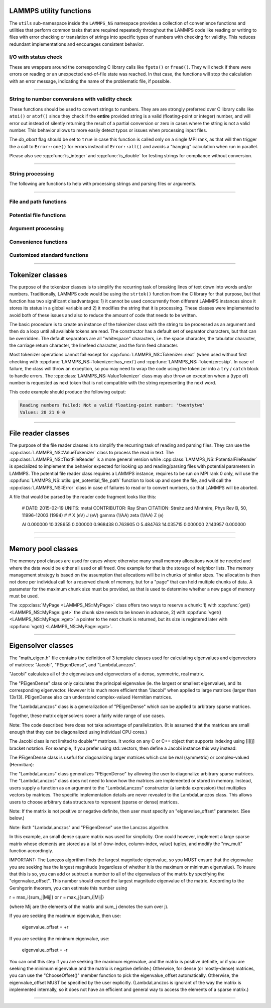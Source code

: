 
LAMMPS utility functions
========================

The ``utils`` sub-namespace inside the ``LAMMPS_NS`` namespace provides
a collection of convenience functions and utilities that perform common
tasks that are required repeatedly throughout the LAMMPS code like
reading or writing to files with error checking or translation of
strings into specific types of numbers with checking for validity.  This
reduces redundant implementations and encourages consistent behavior.

I/O with status check
^^^^^^^^^^^^^^^^^^^^^^^^^^^^^^^

These are wrappers around the corresponding C library calls like
``fgets()`` or ``fread()``.  They will check if there were errors
on reading or an unexpected end-of-file state was reached.  In that
case, the functions will stop the calculation with an error message,
indicating the name of the problematic file, if possible.

----------

.. doxygenfunction:: sfgets
   :project: progguide

.. doxygenfunction:: sfread
   :project: progguide

String to number conversions with validity check
^^^^^^^^^^^^^^^^^^^^^^^^^^^^^^^^^^^^^^^^^^^^^^^^

These functions should be used to convert strings to numbers. They are
are strongly preferred over C library calls like ``atoi()`` or
``atof()`` since they check if the **entire** provided string is a valid
(floating-point or integer) number, and will error out instead of
silently returning the result of a partial conversion or zero in cases
where the string is not a valid number.  This behavior allows to more
easily detect typos or issues when processing input files.

The *do_abort* flag should be set to ``true`` in case  this function
is called only on a single MPI rank, as that will then trigger the
a call to ``Error::one()`` for errors instead of ``Error::all()``
and avoids a "hanging" calculation when run in parallel.

Please also see :cpp:func:`is_integer` and :cpp:func:`is_double` for
testing strings for compliance without conversion.

----------

.. doxygenfunction:: numeric
   :project: progguide

.. doxygenfunction:: inumeric
   :project: progguide

.. doxygenfunction:: bnumeric
   :project: progguide

.. doxygenfunction:: tnumeric
   :project: progguide


String processing
^^^^^^^^^^^^^^^^^

The following are functions to help with processing strings
and parsing files or arguments.

----------

.. doxygenfunction:: trim
   :project: progguide

.. doxygenfunction:: trim_comment
   :project: progguide

.. doxygenfunction:: count_words(const char *text)
   :project: progguide

.. doxygenfunction:: count_words(const std::string &text)
   :project: progguide

.. doxygenfunction:: count_words(const std::string &text, const std::string &separators)
   :project: progguide

.. doxygenfunction:: trim_and_count_words
   :project: progguide

.. doxygenfunction:: split_words
   :project: progguide

.. doxygenfunction:: strmatch
   :project: progguide

.. doxygenfunction:: is_integer
   :project: progguide

.. doxygenfunction:: is_double
   :project: progguide

File and path functions
^^^^^^^^^^^^^^^^^^^^^^^^^

.. doxygenfunction:: guesspath
   :project: progguide

.. doxygenfunction:: path_basename
   :project: progguide

.. doxygenfunction:: path_join
   :project: progguide

.. doxygenfunction:: file_is_readable
   :project: progguide

Potential file functions
^^^^^^^^^^^^^^^^^^^^^^^^

.. doxygenfunction:: get_potential_file_path
   :project: progguide

.. doxygenfunction:: get_potential_date
   :project: progguide

.. doxygenfunction:: get_potential_units
   :project: progguide

.. doxygenfunction:: get_supported_conversions
   :project: progguide

.. doxygenfunction:: get_conversion_factor
   :project: progguide

.. doxygenfunction:: open_potential(const std::string &name, LAMMPS *lmp, int *auto_convert)
   :project: progguide

Argument processing
^^^^^^^^^^^^^^^^^^^

.. doxygenfunction:: bounds
   :project: progguide

.. doxygenfunction:: expand_args
   :project: progguide

Convenience functions
^^^^^^^^^^^^^^^^^^^^^

.. doxygenfunction:: logmesg
   :project: progguide

.. doxygenfunction:: getsyserror
   :project: progguide

.. doxygenfunction:: check_packages_for_style
   :project: progguide

.. doxygenfunction:: timespec2seconds
   :project: progguide

.. doxygenfunction:: date2num
   :project: progguide

Customized standard functions
^^^^^^^^^^^^^^^^^^^^^^^^^^^^^

.. doxygenfunction:: merge_sort
   :project: progguide

---------------------------

Tokenizer classes
=================

The purpose of the tokenizer classes is to simplify the recurring task
of breaking lines of text down into words and/or numbers.
Traditionally, LAMMPS code would be using the ``strtok()`` function from
the C library for that purpose, but that function has two significant
disadvantages: 1) it cannot be used concurrently from different LAMMPS
instances since it stores its status in a global variable and 2) it
modifies the string that it is processing.  These classes were
implemented to avoid both of these issues and also to reduce the amount
of code that needs to be written.

The basic procedure is to create an instance of the tokenizer class with
the string to be processed as an argument and then do a loop until all
available tokens are read.  The constructor has a default set of
separator characters, but that can be overridden. The default separators
are all "whitespace" characters, i.e. the space character, the tabulator
character, the carriage return character, the linefeed character, and
the form feed character.

.. code-block:: C++
   :caption: Tokenizer class example listing entries of the PATH environment variable

   #include "tokenizer.h"
   #include <cstdlib>
   #include <string>
   #include <iostream>

   using namespace LAMMPS_NS;

   int main(int, char **)
   {
       const char *path = getenv("PATH");

       if (path != nullptr) {
           Tokenizer p(path,":");
           while (p.has_next())
               std::cout << "Entry: " << p.next() << "\n";
       }
       return 0;
   }

Most tokenizer operations cannot fail except for
:cpp:func:`LAMMPS_NS::Tokenizer::next` (when used without first
checking with :cpp:func:`LAMMPS_NS::Tokenizer::has_next`) and
:cpp:func:`LAMMPS_NS::Tokenizer::skip`.  In case of failure, the class
will throw an exception, so you may need to wrap the code using the
tokenizer into a ``try`` / ``catch`` block to handle errors.  The
:cpp:class:`LAMMPS_NS::ValueTokenizer` class may also throw an exception
when a (type of) number is requested as next token that is not
compatible with the string representing the next word.

.. code-block:: C++
   :caption: ValueTokenizer class example with exception handling

   #include "tokenizer.h"
   #include <cstdlib>
   #include <string>
   #include <iostream>

   using namespace LAMMPS_NS;

   int main(int, char **)
   {
       const char *text = "1 2 3 4 5 20.0 21 twentytwo 2.3";
       double num1(0),num2(0),num3(0),num4(0);

       ValueTokenizer t(text);
       // read 4 doubles after skipping over 5 numbers
       try {
           t.skip(5);
           num1 = t.next_double();
           num2 = t.next_double();
           num3 = t.next_double();
           num4 = t.next_double();
       } catch (TokenizerException &e) {
           std::cout << "Reading numbers failed: " << e.what() << "\n";
       }
       std::cout << "Values: " << num1 << " " << num2 << " " << num3 << " " << num4 << "\n";
       return 0;
   }

This code example should produce the following output:

.. code-block::

   Reading numbers failed: Not a valid floating-point number: 'twentytwo'
   Values: 20 21 0 0

----------

.. doxygenclass:: LAMMPS_NS::Tokenizer
   :project: progguide
   :members:

.. doxygenclass:: LAMMPS_NS::TokenizerException
   :project: progguide
   :members:

.. doxygenclass:: LAMMPS_NS::ValueTokenizer
   :project: progguide
   :members:

.. doxygenclass:: LAMMPS_NS::InvalidIntegerException
   :project: progguide
   :members: what

.. doxygenclass:: LAMMPS_NS::InvalidFloatException
   :project: progguide
   :members: what

File reader classes
====================

The purpose of the file reader classes is to simplify the recurring task
of reading and parsing files. They can use the
:cpp:class:`LAMMPS_NS::ValueTokenizer` class to process the read in
text.  The :cpp:class:`LAMMPS_NS::TextFileReader` is a more general
version while :cpp:class:`LAMMPS_NS::PotentialFileReader` is specialized
to implement the behavior expected for looking up and reading/parsing
files with potential parameters in LAMMPS.  The potential file reader
class requires a LAMMPS instance, requires to be run on MPI rank 0 only,
will use the :cpp:func:`LAMMPS_NS::utils::get_potential_file_path`
function to look up and open the file, and will call the
:cpp:class:`LAMMPS_NS::Error` class in case of failures to read or to
convert numbers, so that LAMMPS will be aborted.

.. code-block:: C++
   :caption: Use of PotentialFileReader class in pair style coul/streitz

    PotentialFileReader reader(lmp, file, "coul/streitz");
    char * line;

    while((line = reader.next_line(NPARAMS_PER_LINE))) {
      try {
        ValueTokenizer values(line);
        std::string iname = values.next_string();

        int ielement;
        for (ielement = 0; ielement < nelements; ielement++)
          if (iname == elements[ielement]) break;

        if (nparams == maxparam) {
          maxparam += DELTA;
          params = (Param *) memory->srealloc(params,maxparam*sizeof(Param),
                                              "pair:params");
        }

        params[nparams].ielement = ielement;
        params[nparams].chi = values.next_double();
        params[nparams].eta = values.next_double();
        params[nparams].gamma = values.next_double();
        params[nparams].zeta = values.next_double();
        params[nparams].zcore = values.next_double();

      } catch (TokenizerException & e) {
        error->one(FLERR, e.what());
      }
      nparams++;
    }

A file that would be parsed by the reader code fragment looks like this:

   # DATE: 2015-02-19 UNITS: metal CONTRIBUTOR: Ray Shan CITATION: Streitz and Mintmire, Phys Rev B, 50, 11996-12003 (1994)
   #
   # X (eV)                J (eV)          gamma (1/\AA)   zeta (1/\AA)    Z (e)

   Al      0.000000        10.328655       0.000000        0.968438        0.763905
   O       5.484763        14.035715       0.000000        2.143957        0.000000


----------

.. doxygenclass:: LAMMPS_NS::TextFileReader
   :project: progguide
   :members:

.. doxygenclass:: LAMMPS_NS::PotentialFileReader
   :project: progguide
   :members:


----------

Memory pool classes
===================

The memory pool classes are used for cases where otherwise many
small memory allocations would be needed and where the data would
be either all used or all freed.  One example for that is the
storage of neighbor lists.  The memory management strategy is
based on the assumption that allocations will be in chunks of similar
sizes.  The allocation is then not done per individual call for a
reserved chunk of memory, but for a "page" that can hold multiple
chunks of data.  A parameter for the maximum chunk size must be
provided, as that is used to determine whether a new page of memory
must be used.

The :cpp:class:`MyPage <LAMMPS_NS::MyPage>` class offers two ways to
reserve a chunk: 1) with :cpp:func:`get() <LAMMPS_NS::MyPage::get>` the
chunk size needs to be known in advance, 2) with :cpp:func:`vget()
<LAMMPS_NS::MyPage::vget>` a pointer to the next chunk is returned, but
its size is registered later with :cpp:func:`vgot()
<LAMMPS_NS::MyPage::vgot>`.

.. code-block:: C++
   :caption: Example of using :cpp:class:`MyPage <LAMMPS_NS::MyPage>`

      #include "my_page.h"
      using namespace LAMMPS_NS;

      MyPage<double> *dpage = new MyPage<double>;
      // max size of chunk: 256, size of page: 10240 doubles (=81920 bytes)
      dpage->init(256,10240);

      double **build_some_lists(int num)
      {
          dpage->reset();
          double **dlist = new double*[num];
          for (int i=0; i < num; ++i) {
              double *dptr = dpage.vget();
              int jnum = 0;
              for (int j=0; j < jmax; ++j) {
                  // compute some dvalue for eligible loop index j
                  dptr[j] = dvalue;
                  ++jnum;
              }
              if (dpage.status() != 0) {
                  // handle out of memory or jnum too large errors
              }
              dpage.vgot(jnum);
              dlist[i] = dptr;
          }
          return dlist;
      }

----------

.. doxygenclass:: LAMMPS_NS::MyPage
   :project: progguide
   :members:

.. doxygenclass:: LAMMPS_NS::MyPoolChunk
   :project: progguide
   :members:

Eigensolver classes
===============================================================

The "math_eigen.h" file contains the definition of 3 template classes
used for calculating eigenvalues and eigenvectors of matrices:
"Jacobi", "PEigenDense", and "LambdaLanczos".

"Jacobi" calculates all of the eigenvalues and eigenvectors
of a dense, symmetric, real matrix.

The "PEigenDense" class only calculates the principal eigenvalue
(ie. the largest or smallest eigenvalue), and its corresponding eigenvector.
However it is much more efficient than "Jacobi" when applied to large matrices
(larger than 13x13).  PEigenDense also can understand complex-valued
Hermitian matrices.

The "LambdaLanczos" class is a generalization of "PEigenDense" which can be
applied to arbitrary sparse matrices.

Together, these matrix eigensolvers cover a fairly wide range of use cases.

Note: The code described here does not take advantage of parallelization.
(It is assumed that the matrices are small enough
that they can be diagonalized using individual CPU cores.)

.. code-block:: C++
   :caption: Jacobi usage example

   #include "math_eigen.h"
   using namespace MathEigen;

   int n = 5;       // Matrix size
   double **M;      // A symmetric n x n matrix you want to diagonalize
   double *evals;   // Store the eigenvalues here.
   double **evects; // Store the eigenvectors here.
   // Allocate space for M, evals, and evects, and load contents of M (omitted)

   // Now create an instance of Jacobi ("eigen_calc"). This will allocate space
   // for storing intermediate calculations.  Once created, it can be reused
   // multiple times without paying the cost of allocating memory on the heap.

   Jacobi<double, double*, double**> eigen_calc(n);

   // Note:
   // If the matrix you plan to diagonalize (M) is read-only, use this instead:
   // Jacobi<double, double*, double**, double const*const*> eigen_calc(n);

   // Now, calculate the eigenvalues and eigenvectors of M
   eigen_calc.Diagonalize(M, evals, evects);

The Jacobi class is not limited to double** matrices.  It works on any C or C++
object that supports indexing using [i][j] bracket notation.
For example, if you prefer using std::vectors, then define a
Jacobi instance this way instead:

.. code-block:: C++
   :caption: Jacobi std::vector example

   Jacobi<double, vector<double>&, vector<vector<double>>&, const vector<vector<double>>&> eigen_calc(n);


The PEigenDense class is useful for diagonalizing larger matrices
which can be real (symmetric) or complex-valued (Hermitian):

.. code-block:: C++
   :caption: PEigenDense usage example

   #include "math_eigen.h"
   using namespace MathEigen;

   const int n = 100;

   PEigenDense<double, double*, double const*const*>  pe(n);

   double **M;       // A symmetric n x n matrix you want to diagonalize
   double evect[n];  // Store the principal eigenvector here.

   // Now, allocate space for M and load it's contents. (omitted)

   double eval = pe.PrincipalEigen(M, evect, true);

   // This calculates only the maximum eigenvalue and its eigenvector


The "LambdaLanczos" class generalizes "PEigenDense" by allowing the user
to diagonalize arbitrary sparse matrices.  The "LambdaLanczos" class
does not need to know how the matrices are implemented or stored in memory.
Instead, users supply a function as an argument to the "LambdaLanczos"
constructor (a lambda expression) that multiplies vectors by matrices. The
specific implementation details are never revealed to the LambdaLanczos class.
This allows users to choose arbitrary data structures to represent
(sparse or dense) matrices.

Note: If the matrix is not positive or negative definite,
then user must specify an "eigenvalue_offset" parameter.  (See below.)

Note: Both "LambdaLanczos" and "PEigenDense" use the Lanczos algorithm.

.. code-block:: C++
   :caption: LambdaLanczos usage example

   #include "math_eigen.h"
   using namespace MathEigen;

   const int n = 3;
   double M[n][n] = { {-1.0, -1.0, 1.0},
                      {-1.0, 1.0, 1.0},
                      { 1.0, 1.0, 1.0} };
   // (Its eigenvalues are {-2, 1, 2})

   // Specify the matrix-vector multiplication function
   auto mv_mul = [&](const vector<double>& in, vector<double>& out) {
     for(int i = 0;i < n;i++) {
       for(int j = 0;j < n;j++) {
         out[i] += M[i][j]*in[j];
       }
     }
   };

   LambdaLanczos<double> engine(mv_mul, n, true);
   //(Setting 3rd arg (find_maximum) to true calculates the largest eigenvalue.)

   engine.eigenvalue_offset = 3.0;   // = max_i{sum_j|Mij|}  (see below)

   double eigenvalue; //(must never be a complex number, even if M is complex)
   vector<double> eigenvector(n);

   int itern = engine.run(eigenvalue, eigenvector);

   cout << "Iteration count: " << itern << endl;
   cout << "Eigenvalue: " << eigenvalue << endl;
   cout << "Eigenvector:";
   for(int i = 0; i < n; i++) {
     cout << eigenvector[i] << " ";
   }
   cout << endl;

In this example, an small dense square matrix was used for simplicity.
One could however, implement a large sparse matrix whose elements are
stored as a list of {row-index, column-index, value} tuples,
and modify the "mv_mult" function accordingly.


IMPORTANT:
The Lanczos algorithm finds the largest magnitude eigenvalue, so you
MUST ensure that the eigenvalue you are seeking has the largest magnitude
(regardless of whether it is the maximum or minimum eigenvalue).
To insure that this is so, you can add or subtract a number to all
of the eigenvalues of the matrix by specifying the "eigenvalue_offset".
This number should exceed the largest magnitude eigenvalue of the matrix.
According to the Gershgorin theorem, you can estimate this number using

r = max_i{sum_j|Mij|}
or
r = max_j{sum_i|Mij|}

(where Mij are the elements of the matrix and sum_j denotes the sum over j).

If you are seeking the maximum eigenvalue, then use:

   eigenvalue_offset = +r

If you are seeking the minimum eigenvalue, use:

   eigenvalue_offset = -r

You can omit this step if you are seeking the maximum eigenvalue,
and the matrix is positive definite, or if you are seeking the minimum
eigenvalue and the matrix is negative definite.)
Otherwise, for dense (or mostly-dense) matrices, you can use the
"ChooseOffset()" member function to pick the eigenvalue_offset automatically.
Otherwise, the eigenvalue_offset MUST be specified by the user explicitly.
(LambdaLanczos is ignorant of the way the matrix is implemented internally,
so it does not have an efficient and general way to access the
elements of a sparse matrix.)

----------

.. doxygenclass:: MathEigen::Jacobi
   :project: progguide
   :members:

.. doxygenclass:: MathEigen::PEigenDense
   :project: progguide
   :members:

.. doxygenclass:: MathEigen::LambdaLanczos
   :project: progguide
   :members:
